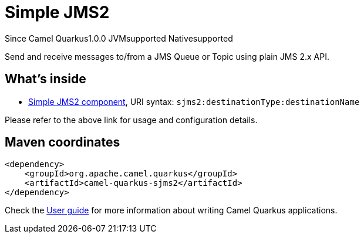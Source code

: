 // Do not edit directly!
// This file was generated by camel-quarkus-maven-plugin:update-extension-doc-page

[[sjms2]]
= Simple JMS2
:page-aliases: extensions/sjms2.adoc
:cq-since: 1.0.0
:cq-artifact-id: camel-quarkus-sjms2
:cq-native-supported: true
:cq-status: Stable
:cq-description: Send and receive messages to/from a JMS Queue or Topic using plain JMS 2.x API.
:cq-deprecated: false
:cq-targetRuntime: Native

[.badges]
[.badge-key]##Since Camel Quarkus##[.badge-version]##1.0.0## [.badge-key]##JVM##[.badge-supported]##supported## [.badge-key]##Native##[.badge-supported]##supported##

Send and receive messages to/from a JMS Queue or Topic using plain JMS 2.x API.

== What's inside

* https://camel.apache.org/components/latest/sjms2-component.html[Simple JMS2 component], URI syntax: `sjms2:destinationType:destinationName`

Please refer to the above link for usage and configuration details.

== Maven coordinates

[source,xml]
----
<dependency>
    <groupId>org.apache.camel.quarkus</groupId>
    <artifactId>camel-quarkus-sjms2</artifactId>
</dependency>
----

Check the xref:user-guide/index.adoc[User guide] for more information about writing Camel Quarkus applications.
